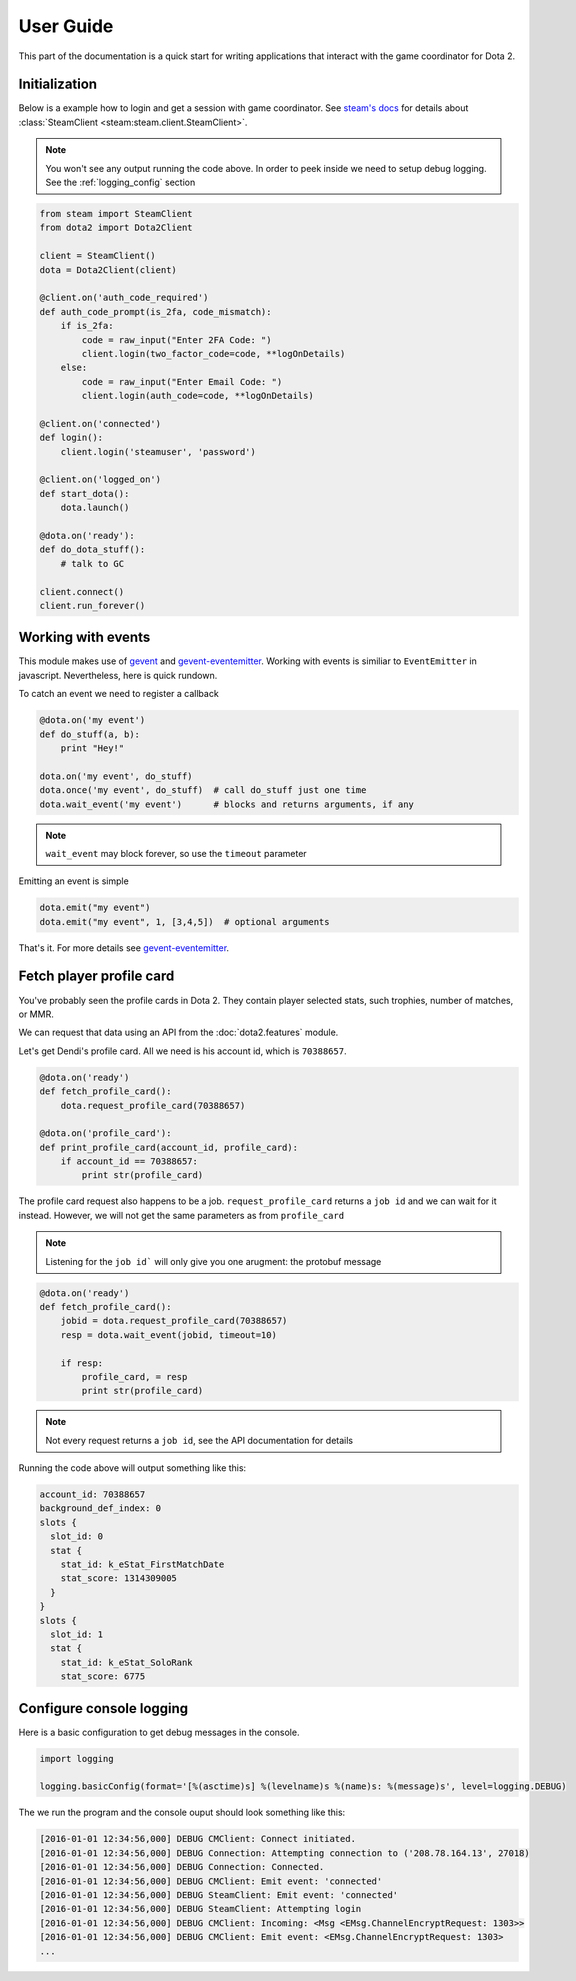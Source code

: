 User Guide
**********

This part of the documentation is a quick start for writing applications that
interact with the game coordinator for Dota 2.


Initialization
==============

Below is a example how to login and get a session with game coordinator.
See `steam's docs <http://steam.readthedocs.io/en/stable/>`_ 
for details about :class:`SteamClient <steam:steam.client.SteamClient>`.

.. note::
    You won't see any output running the code above.
    In order to peek inside we need to setup debug logging.
    See the :ref:`logging_config` section

.. code:: python

    from steam import SteamClient
    from dota2 import Dota2Client

    client = SteamClient()
    dota = Dota2Client(client)

    @client.on('auth_code_required')
    def auth_code_prompt(is_2fa, code_mismatch):
        if is_2fa:
            code = raw_input("Enter 2FA Code: ")
            client.login(two_factor_code=code, **logOnDetails)
        else:
            code = raw_input("Enter Email Code: ")
            client.login(auth_code=code, **logOnDetails)

    @client.on('connected')
    def login():
        client.login('steamuser', 'password')

    @client.on('logged_on')
    def start_dota():
        dota.launch()

    @dota.on('ready'):
    def do_dota_stuff():
        # talk to GC

    client.connect()
    client.run_forever()


Working with events
===================

This module makes use of `gevent <http://www.gevent.org/>`_
and `gevent-eventemitter <https://github.com/rossengeorgiev/gevent-eventemitter>`_.
Working with events is similiar to ``EventEmitter`` in javascript.
Nevertheless, here is quick rundown.

To catch an event we need to register a callback

.. code:: python

    @dota.on('my event')
    def do_stuff(a, b):
        print "Hey!"

    dota.on('my event', do_stuff)
    dota.once('my event', do_stuff)  # call do_stuff just one time
    dota.wait_event('my event')      # blocks and returns arguments, if any

.. note::
    ``wait_event`` may block forever, so use the ``timeout`` parameter

Emitting an event is simple

.. code:: python

    dota.emit("my event")
    dota.emit("my event", 1, [3,4,5])  # optional arguments


That's it. For more details see `gevent-eventemitter <https://github.com/rossengeorgiev/gevent-eventemitter>`_.


Fetch player profile card
=========================

You've probably seen the profile cards in Dota 2.
They contain player selected stats, such trophies, number of matches, or MMR.

We can request that data using an API from the :doc:`dota2.features` module.

Let's get Dendi's profile card. All we need is his account id, which is ``70388657``.

.. code:: python

    @dota.on('ready')
    def fetch_profile_card():
        dota.request_profile_card(70388657)

    @dota.on('profile_card'):
    def print_profile_card(account_id, profile_card):
        if account_id == 70388657:
            print str(profile_card)

The profile card request also happens to be a job.
``request_profile_card`` returns a ``job id`` and we can wait for it instead.
However, we will not get the same parameters as from ``profile_card``

.. note::
    Listening for the ``job id``` will only give you one arugment: the protobuf message

.. code:: python

    @dota.on('ready')
    def fetch_profile_card():
        jobid = dota.request_profile_card(70388657)
        resp = dota.wait_event(jobid, timeout=10)

        if resp:
            profile_card, = resp
            print str(profile_card)

.. note::
    Not every request returns a ``job id``, see the API documentation for details

Running the code above will output something like this:

.. code::

    account_id: 70388657
    background_def_index: 0
    slots {
      slot_id: 0
      stat {
        stat_id: k_eStat_FirstMatchDate
        stat_score: 1314309005
      }
    }
    slots {
      slot_id: 1
      stat {
        stat_id: k_eStat_SoloRank
        stat_score: 6775


.. _logging_config:

Configure console logging
=========================

Here is a basic configuration to get debug messages in the console.

.. code:: python

    import logging

    logging.basicConfig(format='[%(asctime)s] %(levelname)s %(name)s: %(message)s', level=logging.DEBUG)

The we run the program and the console ouput should look something like this:

.. code::

    [2016-01-01 12:34:56,000] DEBUG CMClient: Connect initiated.
    [2016-01-01 12:34:56,000] DEBUG Connection: Attempting connection to ('208.78.164.13', 27018)
    [2016-01-01 12:34:56,000] DEBUG Connection: Connected.
    [2016-01-01 12:34:56,000] DEBUG CMClient: Emit event: 'connected'
    [2016-01-01 12:34:56,000] DEBUG SteamClient: Emit event: 'connected'
    [2016-01-01 12:34:56,000] DEBUG SteamClient: Attempting login
    [2016-01-01 12:34:56,000] DEBUG CMClient: Incoming: <Msg <EMsg.ChannelEncryptRequest: 1303>>
    [2016-01-01 12:34:56,000] DEBUG CMClient: Emit event: <EMsg.ChannelEncryptRequest: 1303>
    ...


